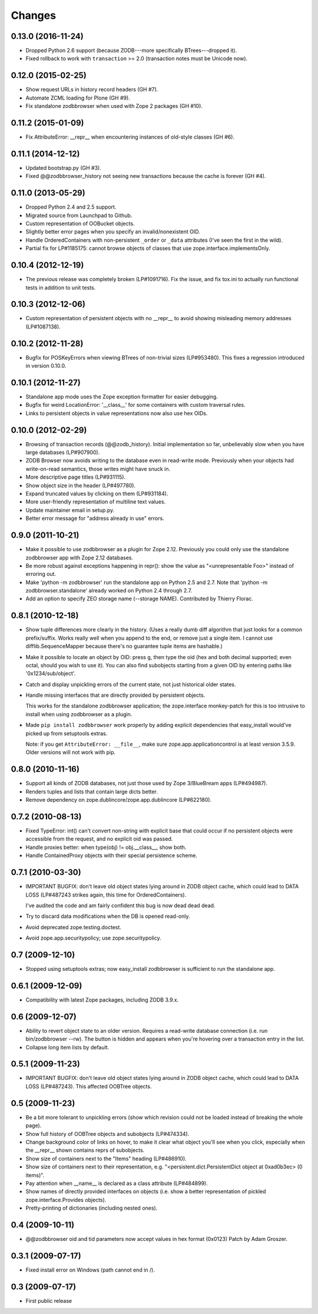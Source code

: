 Changes
-------

0.13.0 (2016-11-24)
~~~~~~~~~~~~~~~~~~~

- Dropped Python 2.6 support (because ZODB---more specifically BTrees---dropped
  it).

- Fixed rollback to work with ``transaction`` >= 2.0 (transaction notes must be
  Unicode now).


0.12.0 (2015-02-25)
~~~~~~~~~~~~~~~~~~~

- Show request URLs in history record headers (GH #7).
- Automate ZCML loading for Plone (GH #9).
- Fix standalone zodbbrowser when used with Zope 2 packages (GH #10).


0.11.2 (2015-01-09)
~~~~~~~~~~~~~~~~~~~

- Fix AttributeError: __repr__ when encountering instances of old-style
  classes (GH #6).


0.11.1 (2014-12-12)
~~~~~~~~~~~~~~~~~~~

- Updated bootstrap.py (GH #3).
- Fixed @@zodbbrowser_history not seeing new transactions because the
  cache is forever (GH #4).


0.11.0 (2013-05-29)
~~~~~~~~~~~~~~~~~~~

- Dropped Python 2.4 and 2.5 support.
- Migrated source from Launchpad to Github.
- Custom representation of OOBucket objects.
- Slightly better error pages when you specify an invalid/nonexistent OID.
- Handle OrderedContainers with non-persistent ``_order`` or ``_data``
  attributes (I've seen the first in the wild).
- Partial fix for LP#1185175: cannot browse objects of classes that use
  zope.interface.implementsOnly.


0.10.4 (2012-12-19)
~~~~~~~~~~~~~~~~~~~

- The previous release was completely broken (LP#1091716).  Fix the issue,
  and fix tox.ini to actually run functional tests in addition to unit tests.


0.10.3 (2012-12-06)
~~~~~~~~~~~~~~~~~~~

- Custom representation of persistent objects with no __repr__ to avoid
  showing misleading memory addresses (LP#1087138).


0.10.2 (2012-11-28)
~~~~~~~~~~~~~~~~~~~

- Bugfix for POSKeyErrors when viewing BTrees of non-trivial sizes
  (LP#953480).  This fixes a regression introduced in version 0.10.0.


0.10.1 (2012-11-27)
~~~~~~~~~~~~~~~~~~~

- Standalone app mode uses the Zope exception formatter for easier debugging.

- Bugfix for weird LocationError: '__class__' for some containers
  with custom traversal rules.

- Links to persistent objects in value representations now also use
  hex OIDs.


0.10.0 (2012-02-29)
~~~~~~~~~~~~~~~~~~~

- Browsing of transaction records (@@zodb_history).  Initial implementation so
  far, unbelievably slow when you have large databases (LP#907900).

- ZODB Browser now avoids writing to the database even in read-write mode.
  Previously when your objects had write-on-read semantics, those writes might
  have snuck in.

- More descriptive page titles (LP#931115).

- Show object size in the header (LP#497780).

- Expand truncated values by clicking on them (LP#931184).

- More user-friendly representation of multiline text values.

- Update maintainer email in setup.py.

- Better error message for "address already in use" errors.


0.9.0 (2011-10-21)
~~~~~~~~~~~~~~~~~~

- Make it possible to use zodbbrowser as a plugin for Zope 2.12.  Previously
  you could only use the standalone zodbbrowser app with Zope 2.12 databases.

- Be more robust against exceptions happening in repr(): show the value as
  "<unrepresentable Foo>" instead of erroring out.

- Make 'python -m zodbbrowser' run the standalone app on Python 2.5 and 2.7.
  Note that 'python -m zodbbrowser.standalone' already worked on Python 2.4
  through 2.7.

- Add an option to specify ZEO storage name (--storage NAME). Contributed by
  Thierry Florac.


0.8.1 (2010-12-18)
~~~~~~~~~~~~~~~~~~

- Show tuple differences more clearly in the history.  (Uses a really dumb
  diff algorithm that just looks for a common prefix/suffix.  Works really
  well when you append to the end, or remove just a single item.  I cannot
  use difflib.SequenceMapper because there's no guarantee tuple items are
  hashable.)

- Make it possible to locate an object by OID: press g, then type the oid
  (hex and both decimal supported; even octal, should you wish to use it).
  You can also find subobjects starting from a given OID by entering paths
  like '0x1234/sub/object'.

- Catch and display unpickling errors of the current state, not just
  historical older states.

- Handle missing interfaces that are directly provided by persistent objects.

  This works for the standalone zodbbrowser application; the zope.interface
  monkey-patch for this is too intrusive to install when using zodbbrowser
  as a plugin.

- Made ``pip install zodbbrowser`` work properly by adding explicit
  dependencies that easy_install would've picked up from setuptools extras.

  Note: if you get ``AttributeError: __file__``, make sure
  zope.app.applicationcontrol is at least version 3.5.9.  Older versions will
  not work with pip.


0.8.0 (2010-11-16)
~~~~~~~~~~~~~~~~~~

- Support all kinds of ZODB databases, not just those used by Zope 3/BlueBream
  apps (LP#494987).

- Renders tuples and lists that contain large dicts better.

- Remove dependency on zope.dublincore/zope.app.dublincore (LP#622180).


0.7.2 (2010-08-13)
~~~~~~~~~~~~~~~~~~

- Fixed TypeError: int() can't convert non-string with explicit base
  that could occur if no persistent objects were accessible from the request,
  and no explicit oid was passed.

- Handle proxies better: when type(obj) != obj.__class__, show both.

- Handle ContainedProxy objects with their special persistence scheme.


0.7.1 (2010-03-30)
~~~~~~~~~~~~~~~~~~

- IMPORTANT BUGFIX: don't leave old object states lying around in ZODB object
  cache, which could lead to DATA LOSS (LP#487243 strikes again, this time
  for OrderedContainers).

  I've audited the code and am fairly confident this bug is now dead dead
  dead.

- Try to discard data modifications when the DB is opened read-only.

- Avoid deprecated zope.testing.doctest.

- Avoid zope.app.securitypolicy; use zope.securitypolicy.


0.7 (2009-12-10)
~~~~~~~~~~~~~~~~

- Stopped using setuptools extras; now easy_install zodbbrowser is sufficient
  to run the standalone app.


0.6.1 (2009-12-09)
~~~~~~~~~~~~~~~~~~

- Compatibility with latest Zope packages, including ZODB 3.9.x.


0.6 (2009-12-07)
~~~~~~~~~~~~~~~~

- Ability to revert object state to an older version.  Requires a read-write
  database connection (i.e. run bin/zodbbrowser --rw).  The button is hidden
  and appears when you're hovering over a transaction entry in the list.
- Collapse long item lists by default.


0.5.1 (2009-11-23)
~~~~~~~~~~~~~~~~~~

- IMPORTANT BUGFIX: don't leave old object states lying around in ZODB object
  cache, which could lead to DATA LOSS (LP#487243).  This affected OOBTree
  objects.


0.5 (2009-11-23)
~~~~~~~~~~~~~~~~

- Be a bit more tolerant to unpickling errors (show which revision could not
  be loaded instead of breaking the whole page).
- Show full history of OOBTree objects and subobjects (LP#474334).
- Change background color of links on hover, to make it clear what
  object you'll see when you click, especially when the __repr__ shown
  contains reprs of subobjects.
- Show size of containers next to the "Items" heading (LP#486910).
- Show size of containers next to their representation, e.g.
  "<persistent.dict.PersistentDict object at 0xad0b3ec> (0 items)".
- Pay attention when __name__ is declared as a class attribute (LP#484899).
- Show names of directly provided interfaces on objects (i.e. show a better
  representation of pickled zope.interface.Provides objects).
- Pretty-printing of dictionaries (including nested ones).


0.4 (2009-10-11)
~~~~~~~~~~~~~~~~

- @@zodbbrowser oid and tid parameters now accept values in hex format (0x0123)
  Patch by Adam Groszer.


0.3.1 (2009-07-17)
~~~~~~~~~~~~~~~~~~

- Fixed install error on Windows (path cannot end in /).


0.3 (2009-07-17)
~~~~~~~~~~~~~~~~

- First public release
